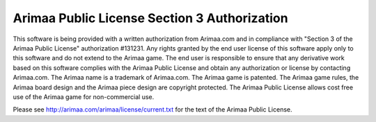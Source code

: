 ==============================================================================
Arimaa Public License Section 3 Authorization
==============================================================================

This software is being provided with a written authorization from Arimaa.com
and in compliance with "Section 3 of the Arimaa Public License" authorization
#131231. Any rights granted by the end user license of this software apply
only to this software and do not extend to the Arimaa game. The end user is
responsible to ensure that any derivative work based on this software complies
with the Arimaa Public License and obtain any authorization or license by
contacting Arimaa.com. The Arimaa name is a trademark of Arimaa.com. The
Arimaa game is patented. The Arimaa game rules, the Arimaa board design and
the Arimaa piece design are copyright protected. The Arimaa Public License
allows cost free use of the Arimaa game for non-commercial use.

Please see http://arimaa.com/arimaa/license/current.txt for the text of the
Arimaa Public License.
